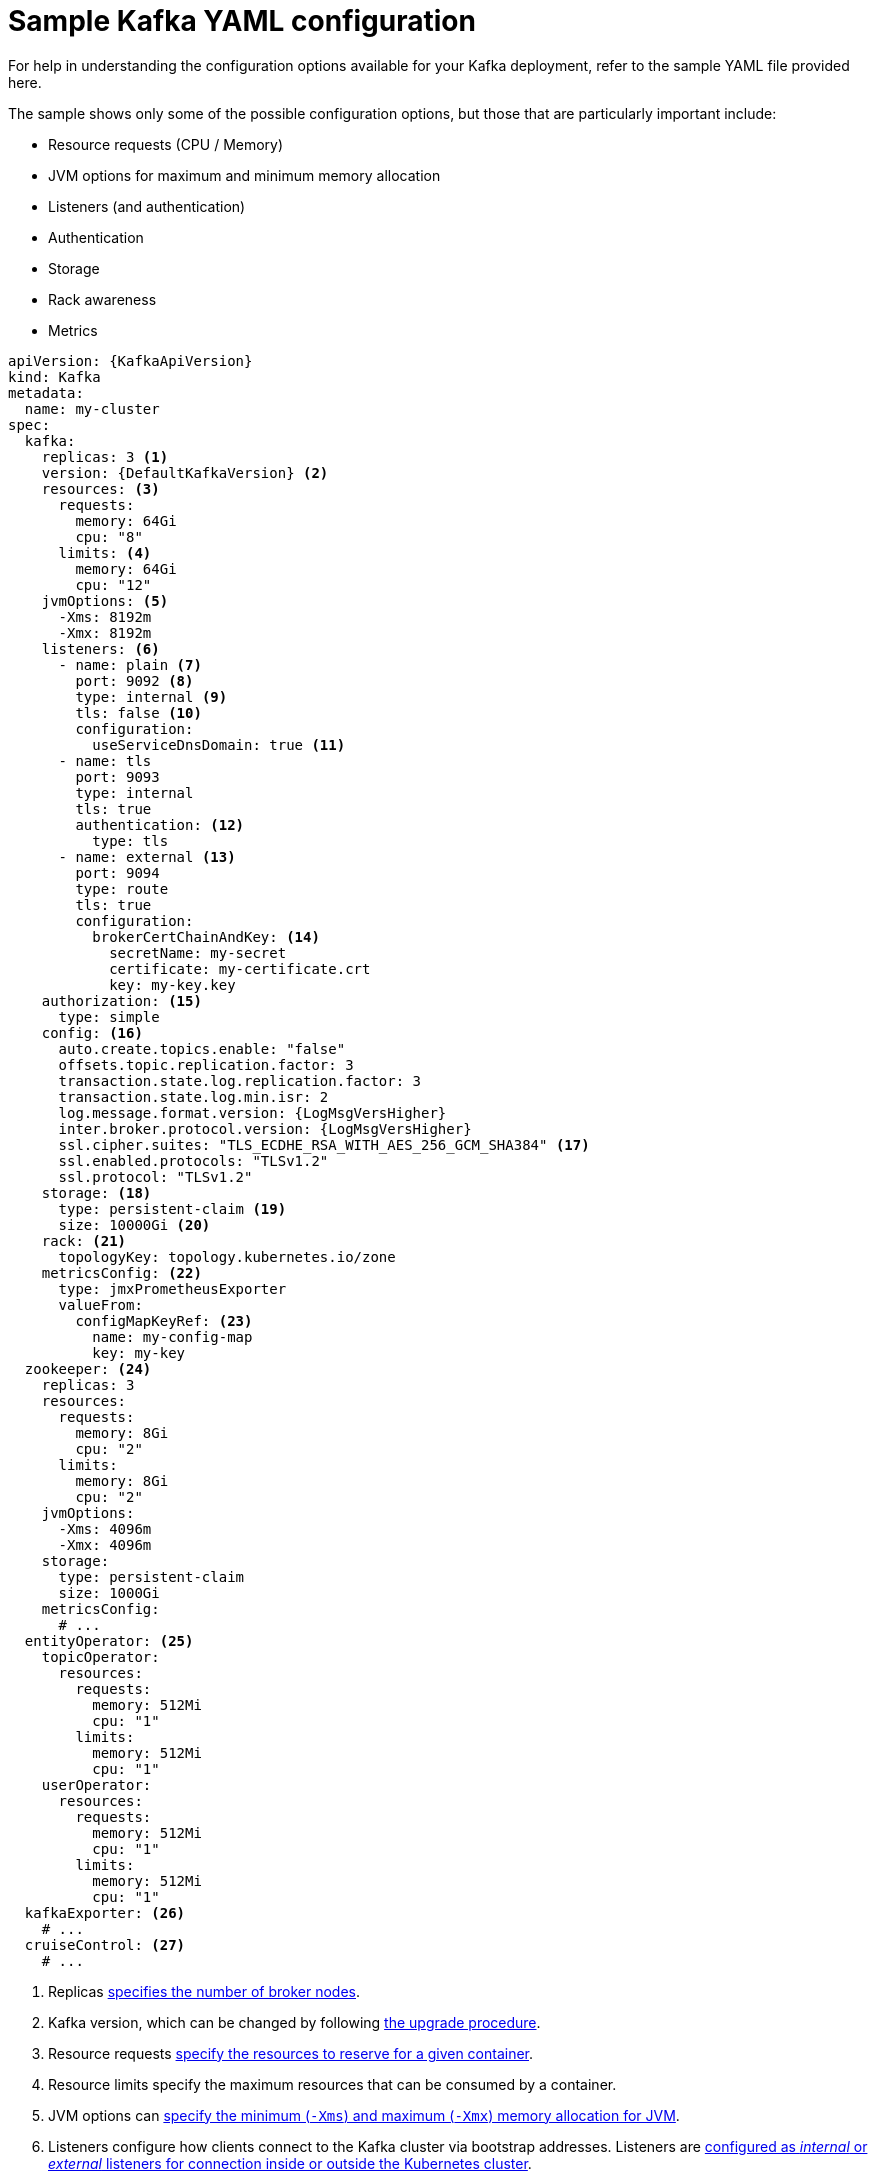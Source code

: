 // Module included in the following assemblies:
//
// assembly-deployment-configuration.adoc

[id='ref-sample-kafka-resource-config-{context}']
= Sample Kafka YAML configuration

For help in understanding the configuration options available for your Kafka deployment, refer to the sample YAML file provided here.

The sample shows only some of the possible configuration options, but those that are particularly important include:

* Resource requests (CPU / Memory)
* JVM options for maximum and minimum memory allocation
* Listeners (and authentication)
* Authentication
* Storage
* Rack awareness
* Metrics

[source,shell,subs="+attributes"]
----
apiVersion: {KafkaApiVersion}
kind: Kafka
metadata:
  name: my-cluster
spec:
  kafka:
    replicas: 3 <1>
    version: {DefaultKafkaVersion} <2>
    resources: <3>
      requests:
        memory: 64Gi
        cpu: "8"
      limits: <4>
        memory: 64Gi
        cpu: "12"
    jvmOptions: <5>
      -Xms: 8192m
      -Xmx: 8192m
    listeners: <6>
      - name: plain <7>
        port: 9092 <8>
        type: internal <9>
        tls: false <10>
        configuration:
          useServiceDnsDomain: true <11>
      - name: tls
        port: 9093
        type: internal
        tls: true
        authentication: <12>
          type: tls
      - name: external <13>
        port: 9094
        type: route
        tls: true
        configuration:
          brokerCertChainAndKey: <14>
            secretName: my-secret
            certificate: my-certificate.crt
            key: my-key.key
    authorization: <15>
      type: simple
    config: <16>
      auto.create.topics.enable: "false"
      offsets.topic.replication.factor: 3
      transaction.state.log.replication.factor: 3
      transaction.state.log.min.isr: 2
      log.message.format.version: {LogMsgVersHigher}
      inter.broker.protocol.version: {LogMsgVersHigher}
      ssl.cipher.suites: "TLS_ECDHE_RSA_WITH_AES_256_GCM_SHA384" <17>
      ssl.enabled.protocols: "TLSv1.2"
      ssl.protocol: "TLSv1.2"
    storage: <18>
      type: persistent-claim <19>
      size: 10000Gi <20>
    rack: <21>
      topologyKey: topology.kubernetes.io/zone
    metricsConfig: <22>
      type: jmxPrometheusExporter
      valueFrom:
        configMapKeyRef: <23>
          name: my-config-map
          key: my-key
  zookeeper: <24>
    replicas: 3
    resources:
      requests:
        memory: 8Gi
        cpu: "2"
      limits:
        memory: 8Gi
        cpu: "2"
    jvmOptions:
      -Xms: 4096m
      -Xmx: 4096m
    storage:
      type: persistent-claim
      size: 1000Gi
    metricsConfig:
      # ...
  entityOperator: <25>
    topicOperator:
      resources:
        requests:
          memory: 512Mi
          cpu: "1"
        limits:
          memory: 512Mi
          cpu: "1"
    userOperator:
      resources:
        requests:
          memory: 512Mi
          cpu: "1"
        limits:
          memory: 512Mi
          cpu: "1"
  kafkaExporter: <26>
    # ...
  cruiseControl: <27>
    # ...
----

<1> Replicas xref:assembly-kafka-broker-replicas-{context}[specifies the number of broker nodes].
<2> Kafka version, which can be changed by following link:{BookURLDeploying}#assembly-upgrade-str[the upgrade procedure].
<3> Resource requests xref:ref-resource-limits-and-requests-{context}[specify the resources to reserve for a given container].
<4> Resource limits specify the maximum resources that can be consumed by a container.
<5> JVM options can xref:ref-jvm-options-{context}[specify the minimum (`-Xms`) and maximum (`-Xmx`) memory allocation for JVM].
<6> Listeners configure how clients connect to the Kafka cluster via bootstrap addresses. Listeners are xref:assembly-securing-kafka-brokers-str[configured as _internal_ or _external_ listeners for connection inside or outside the Kubernetes cluster].
<7> Name to identify the listener. Must be unique within the Kafka cluster.
<8> Port number used by the listener inside Kafka. The port number has to be unique within a given Kafka cluster. Allowed port numbers are 9092 and higher with the exception of ports 9404 and 9999, which are already used for Prometheus and JMX. Depending on the listener type, the port number might not be the same as the port number that connects Kafka clients.
<9> Listener type specified as `internal`, or for external listeners, as `route`, `loadbalancer`, `nodeport` or `ingress`.
<10> Enables TLS encryption for each listener. Default is `false`. TLS encryption is not required for `route` listeners.
<11> Defines whether the fully-qualified DNS names including the cluster service suffix (usually `.cluster.local`) are assigned.
<12> Listener authentication mechanism xref:assembly-securing-kafka-brokers-str[specified as mutual TLS, SCRAM-SHA-512 or token-based OAuth 2.0].
<13> External listener configuration specifies xref:assembly-configuring-external-listeners-str[how the Kafka cluster is exposed outside Kubernetes, such as through a `route`, `loadbalancer` or `nodeport`].
<14> Optional configuration for a xref:kafka-listener-certificates-str[Kafka listener certificate] managed by an external Certificate Authority. The `brokerCertChainAndKey` property specifies a `Secret` that holds a server certificate and a private key. Kafka listener certificates can also be configured for TLS listeners.
<15> Authorization xref:con-securing-kafka-authorization-str[enables simple, OAUTH 2.0 or OPA authorization on the Kafka broker.] Simple authorization uses the `AclAuthorizer` Kafka plugin.
<16> Config specifies the broker configuration. xref:type-KafkaClusterSpec-reference[Standard Apache Kafka configuration may be provided, restricted to those properties not managed directly by Strimzi].
<17> xref:type-KafkaClusterSpec-reference[SSL properties for external listeners to run with a specific _cipher suite_ for a TLS version].
<18> Storage is xref:assembly-storage-{context}[configured as `ephemeral`, `persistent-claim` or `jbod`].
<19> Storage size for xref:proc-resizing-persistent-volumes-{context}[persistent volumes may be increased] and additional xref:proc-adding-volumes-to-jbod-storage-{context}[volumes may be added to JBOD storage].
<20> Persistent storage has xref:ref-persistent-storage-{context}[additional configuration options], such as a storage `id` and `class` for dynamic volume provisioning.
<21> xref:type-Rack-reference[Rack awareness] is configured to spread replicas across different racks. A `topologykey` must match the label of a cluster node.
<22> Kafka xref:con-common-configuration-prometheus-reference[metrics configuration for use with Prometheus].
<23> Kafka rules for exporting metrics to a Grafana dashboard through the JMX Exporter, which are enabled by referencing a ConfigMap containing configuration for the Prometheus JMX exporter in this example. You can enable metrics without further configuration using a reference to a ConfigMap containing an empty file under `metricsConfig.valueFrom.configMapKeyRef.key`.
<24> xref:assembly-zookeeper-node-configuration-{context}[ZooKeeper-specific configuration], which contains properties similar to the Kafka configuration.
<25> Entity Operator configuration, which xref:assembly-kafka-entity-operator-{context}[specifies the configuration for the Topic Operator and User Operator].
<26> Kafka Exporter configuration, which is used xref:assembly-kafka-exporter-configuration-{context}[to expose data as Prometheus metrics].
<27> Cruise Control configuration, which is used xref:cruise-control-concepts-str[to rebalance the Kafka cluster].
